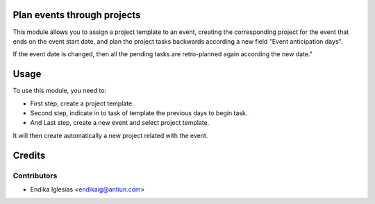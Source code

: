 Plan events through projects
============================

This module allows you to assign a project template to an event, creating the corresponding project for the event that ends on the event start date, and plan the project tasks backwards according a new field "Event anticipation days".

If the event date is changed, then all the pending tasks are retro-planned again according the new date."


Usage
=====

To use this module, you need to:

* First step, create a project template.
* Second step, indicate in to task of template the previous days to begin task.
* And Last step, create a new event and select project template.
It will then create automatically a new project related with the event.

Credits
=======

Contributors
------------

* Endika Iglesias <endikaig@antiun.com>

